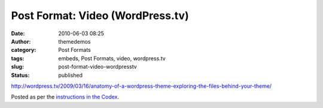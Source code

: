 Post Format: Video (WordPress.tv)
#################################
:date: 2010-06-03 08:25
:author: themedemos
:category: Post Formats
:tags: embeds, Post Formats, video, wordpress.tv
:slug: post-format-video-wordpresstv
:status: published

http://wordpress.tv/2009/03/16/anatomy-of-a-wordpress-theme-exploring-the-files-behind-your-theme/

Posted as per the `instructions in the
Codex <http://codex.wordpress.org/Embeds>`__.
